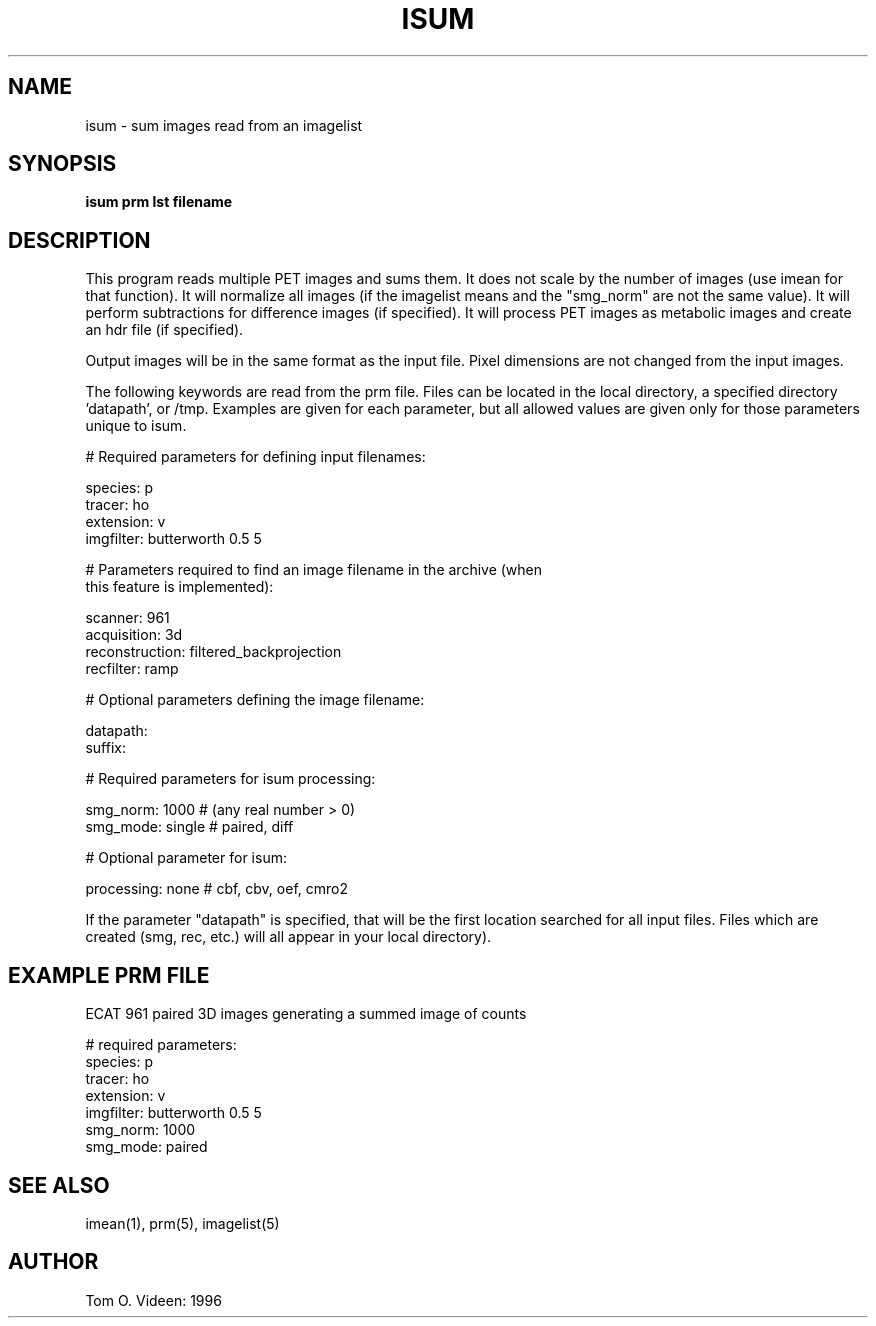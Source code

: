 .TH ISUM 1 "04-Nov-96" "Neuroimaging Lab"
.SH NAME
isum - sum images read from an imagelist
.SH SYNOPSIS
.B isum prm lst filename

.SH DESCRIPTION
This program reads multiple PET images and sums them.  It does not scale by the
number of images (use imean for that function).
It will normalize all images (if the imagelist means and the "smg_norm" are not
the same value).
It will perform subtractions for difference images (if specified).  It will process PET images
as metabolic images and create an hdr file (if specified).

Output images will be in the same format as the input file. Pixel dimensions are not changed from the input images.

The following keywords are read from the prm file.  Files can be located in the local directory, a specified directory 'datapath', or /tmp.  Examples are given for each parameter, but all allowed values are given only for those parameters unique to isum.

.nf
# Required parameters for defining input filenames:

species:        p
tracer:         ho
extension:      v
imgfilter:      butterworth 0.5 5

# Parameters required to find an image filename in the archive (when
this feature is implemented):

scanner:        961
acquisition:    3d      
reconstruction: filtered_backprojection
recfilter:      ramp

# Optional parameters defining the image filename:

datapath:
suffix:

# Required parameters for isum processing:

smg_norm:         1000      # (any real number > 0)
smg_mode:         single    # paired, diff

# Optional parameter for isum:

processing:       none      # cbf, cbv, oef, cmro2
.fi

If the parameter "datapath" is specified, that will be the first
location searched for all input files.  Files which are created (smg,
rec, etc.) will all appear in your local directory).

.SH EXAMPLE PRM FILE
ECAT 961 paired 3D images generating a summed image of counts
.nf

# required parameters:
species:        p
tracer:         ho
extension:      v
imgfilter:      butterworth 0.5 5
smg_norm:       1000
smg_mode:       paired
.fi

.SH SEE ALSO
imean(1), prm(5), imagelist(5)

.SH AUTHOR

Tom O. Videen: 1996
